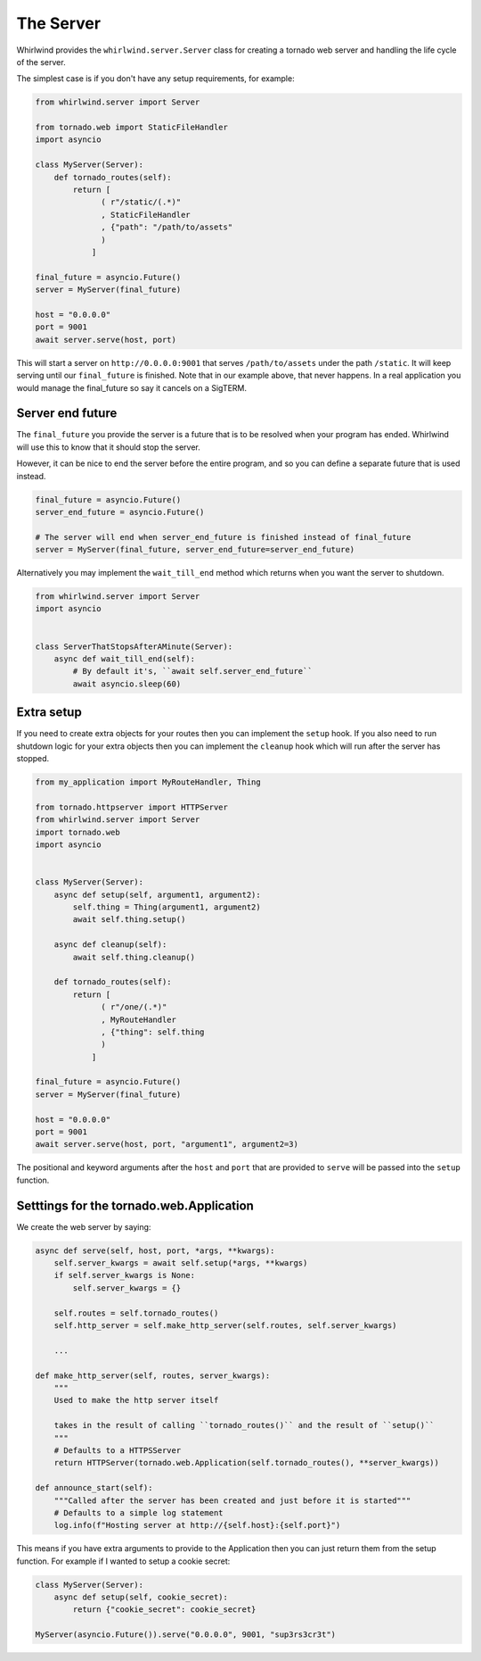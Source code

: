 .. _server:

The Server
==========

Whirlwind provides the ``whirlwind.server.Server`` class for creating a tornado
web server and handling the life cycle of the server.

The simplest case is if you don't have any setup requirements, for example:

.. code-block:: python

  from whirlwind.server import Server

  from tornado.web import StaticFileHandler
  import asyncio

  class MyServer(Server):
      def tornado_routes(self):
          return [
                ( r"/static/(.*)"
                , StaticFileHandler
                , {"path": "/path/to/assets"
                )
              ]

  final_future = asyncio.Future()
  server = MyServer(final_future)

  host = "0.0.0.0"
  port = 9001
  await server.serve(host, port)

This will start a server on ``http://0.0.0.0:9001`` that serves ``/path/to/assets``
under the path ``/static``. It will keep serving until our ``final_future`` is
finished. Note that in our example above, that never happens. In a real
application you would manage the final_future so say it cancels on a SigTERM.

Server end future
-----------------

The ``final_future`` you provide the server is a future that is to be resolved when your
program has ended. Whirlwind will use this to know that it should stop the server.

However, it can be nice to end the server before the entire program, and so you can
define a separate future that is used instead.

.. code-block:: python

  final_future = asyncio.Future()
  server_end_future = asyncio.Future()

  # The server will end when server_end_future is finished instead of final_future
  server = MyServer(final_future, server_end_future=server_end_future)

Alternatively you may implement the ``wait_till_end`` method which returns when you
want the server to shutdown.

.. code-block:: python

  from whirlwind.server import Server
  import asyncio


  class ServerThatStopsAfterAMinute(Server):
      async def wait_till_end(self):
          # By default it's, ``await self.server_end_future``
          await asyncio.sleep(60)

Extra setup
-----------

If you need to create extra objects for your routes then you can implement the
``setup`` hook. If you also need to run shutdown logic for your extra objects
then you can implement the ``cleanup`` hook which will run after the server has
stopped.

.. code-block:: python

  from my_application import MyRouteHandler, Thing

  from tornado.httpserver import HTTPServer
  from whirlwind.server import Server
  import tornado.web
  import asyncio


  class MyServer(Server):
      async def setup(self, argument1, argument2):
          self.thing = Thing(argument1, argument2)
          await self.thing.setup()

      async def cleanup(self):
          await self.thing.cleanup()

      def tornado_routes(self):
          return [
                ( r"/one/(.*)"
                , MyRouteHandler
                , {"thing": self.thing
                )
              ]

  final_future = asyncio.Future()
  server = MyServer(final_future)

  host = "0.0.0.0"
  port = 9001
  await server.serve(host, port, "argument1", argument2=3)

The positional and keyword arguments after the ``host`` and ``port`` that are
provided to ``serve`` will be passed into the ``setup`` function.

Setttings for the tornado.web.Application
-----------------------------------------

We create the web server by saying:

.. code-block:: python

    async def serve(self, host, port, *args, **kwargs):
        self.server_kwargs = await self.setup(*args, **kwargs)
        if self.server_kwargs is None:
            self.server_kwargs = {}

        self.routes = self.tornado_routes()
        self.http_server = self.make_http_server(self.routes, self.server_kwargs)

        ...

    def make_http_server(self, routes, server_kwargs):
        """
        Used to make the http server itself
 
        takes in the result of calling ``tornado_routes()`` and the result of ``setup()``
        """
        # Defaults to a HTTPSServer
        return HTTPServer(tornado.web.Application(self.tornado_routes(), **server_kwargs))

    def announce_start(self):
        """Called after the server has been created and just before it is started"""
        # Defaults to a simple log statement
        log.info(f"Hosting server at http://{self.host}:{self.port}")

This means if you have extra arguments to provide to the Application then you
can just return them from the setup function. For example if I wanted to setup
a cookie secret:

.. code-block:: python

  class MyServer(Server):
      async def setup(self, cookie_secret):
          return {"cookie_secret": cookie_secret}

  MyServer(asyncio.Future()).serve("0.0.0.0", 9001, "sup3rs3cr3t")
